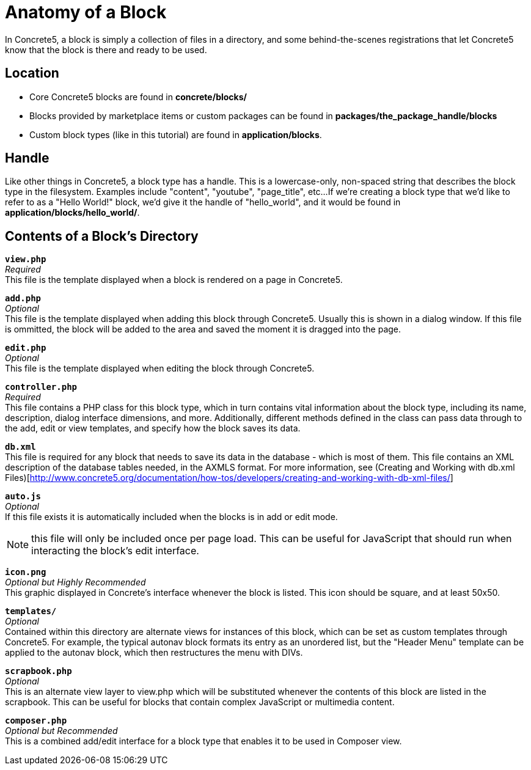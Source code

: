 [[blocks_create_getting-started_anatomy]]
= Anatomy of a Block

In Concrete5, a block is simply a collection of files in a directory, and some behind-the-scenes registrations that let Concrete5 know that the block is there and ready to be used.

== Location

* Core Concrete5 blocks are found in *concrete/blocks/*
* Blocks provided by marketplace items or custom packages can be found in *packages/the_package_handle/blocks*
* Custom block types (like in this tutorial) are found in **application/blocks**.

== Handle

Like other things in Concrete5, a block type has a handle.
This is a lowercase-only, non-spaced string that describes the block type in the filesystem.
Examples include "content", "youtube", "page_title", etc...
If we're creating a block type that we'd like to refer to as a "Hello World!" block, we'd give it the handle of "hello_world", and it would be found in **application/blocks/hello_world/**.

== Contents of a Block's Directory

`**view.php**` +
_Required_ +
This file is the template displayed when a block is rendered on a page in Concrete5.

`**add.php**` +
_Optional_ +
This file is the template displayed when adding this block through Concrete5.
Usually this is shown in a dialog window.
If this file is ommitted, the block will be added to the area and saved the moment it is dragged into the page.

`**edit.php**` +
_Optional_ +
This file is the template displayed when editing the block through Concrete5.

`**controller.php**` +
_Required_ +
This file contains a PHP class for this block type, which in turn contains vital information about the block type, including its name, description, dialog interface dimensions, and more.
Additionally, different methods defined in the class can pass data through to the add, edit or view templates, and specify how the block saves its data.

`**db.xml**` +
This file is required for any block that needs to save its data in the database - which is most of them.
This file contains an XML description of the database tables needed, in the AXMLS format.
For more information, see (Creating and Working with db.xml Files)[http://www.concrete5.org/documentation/how-tos/developers/creating-and-working-with-db-xml-files/]

`**auto.js**` +
_Optional_ +
If this file exists it is automatically included when the blocks is in add or edit mode.

NOTE: this file will only be included once per page load.
This can be useful for JavaScript that should run when interacting the block's edit interface.

`**icon.png**` +
_Optional but Highly Recommended_ +
This graphic displayed in Concrete's interface whenever the block is listed.
This icon should be square, and at least 50x50.

`**templates/**` +
_Optional_ +
Contained within this directory are alternate views for instances of this block, which can be set as custom templates through Concrete5.
For example, the typical autonav block formats its entry as an unordered list, but the "Header Menu" template can be applied to the autonav block, which then restructures the menu with DIVs.

`**scrapbook.php**` +
_Optional_ +
This is an alternate view layer to view.php which will be substituted whenever the contents of this block are listed in the scrapbook.
This can be useful for blocks that contain complex JavaScript or multimedia content.

`**composer.php**` +
_Optional but Recommended_ +
This is a combined add/edit interface for a block type that enables it to be used in Composer view.
